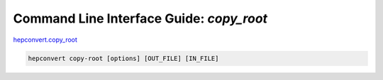 Command Line Interface Guide: `copy_root`
=========================================
`hepconvert.copy_root <https://github.com/zbilodea/hepconvert/blob/6e87ec51296c5623debb75a25cafcc7cc8de245a/src/hepconvert/copy_root.py>`__

.. code-block:: bash

    hepconvert copy-root [options] [OUT_FILE] [IN_FILE]
